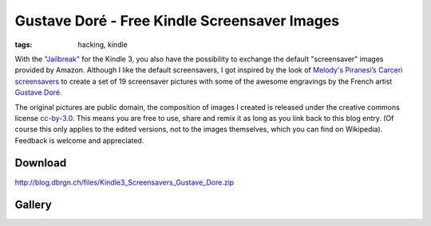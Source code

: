 Gustave Doré - Free Kindle Screensaver Images
=============================================

:tags: hacking, kindle

With the `"Jailbreak" <http://www.mobileread.com/forums/showthread.php?t=88004>`_ for the Kindle 3,
you also have the possibility to exchange the default "screensaver" images provided by Amazon.
Although I like the default screensavers, I got inspired by the look of `Melody's Piranesi’s Carceri
screensavers
<http://redeemingqualities.wordpress.com/2009/01/13/piranesis-carcerikindle-screensavers/>`_ to
create a set of 19 screensaver pictures with some of the awesome engravings by the French artist
`Gustave Doré <http://en.wikipedia.org/wiki/Gustave_Dor%C3%A9>`_.

The original pictures are public domain, the composition of images I created is released under the
creative commons license `cc-by-3.0 <http://creativecommons.org/licenses/by/3.0/>`_. This means you
are free to use, share and remix it as long as you link back to this blog entry. (Of course this
only applies to the edited versions, not to the images themselves, which you can find on Wikipedia).
Feedback is welcome and appreciated.

Download
--------

`http://blog.dbrgn.ch/files/Kindle3_Screensavers_Gustave_Dore.zip </files/Kindle3_Screensavers_Gustave_Dore.zip>`_

.. image:: http://i.creativecommons.org/l/by/3.0/88x31.png
    :alt: CC BY 3.0 Logo
    :target: http://creativecommons.org/licenses/by/3.0/

Gallery
-------

.. image:: /images/2010/10/5/gustave_dore_00.jpg
    :height: 300
    :target: /images/2010/10/5/gustave_dore_00.jpg
    :alt: gustave_dore_00.jpg
.. image:: /images/2010/10/5/gustave_dore_01.jpg
    :height: 300
    :target: /images/2010/10/5/gustave_dore_01.jpg
    :alt: gustave_dore_01.jpg
.. image:: /images/2010/10/5/gustave_dore_02.jpg
    :height: 300
    :target: /images/2010/10/5/gustave_dore_02.jpg
    :alt: gustave_dore_02.jpg
.. image:: /images/2010/10/5/gustave_dore_03.jpg
    :height: 300
    :target: /images/2010/10/5/gustave_dore_03.jpg
    :alt: gustave_dore_03.jpg
.. image:: /images/2010/10/5/gustave_dore_04.jpg
    :height: 300
    :target: /images/2010/10/5/gustave_dore_04.jpg
    :alt: gustave_dore_04.jpg
.. image:: /images/2010/10/5/gustave_dore_05.jpg
    :height: 300
    :target: /images/2010/10/5/gustave_dore_05.jpg
    :alt: gustave_dore_05.jpg
.. image:: /images/2010/10/5/gustave_dore_06.jpg
    :height: 300
    :target: /images/2010/10/5/gustave_dore_06.jpg
    :alt: gustave_dore_06.jpg
.. image:: /images/2010/10/5/gustave_dore_07.jpg
    :height: 300
    :target: /images/2010/10/5/gustave_dore_07.jpg
    :alt: gustave_dore_07.jpg
.. image:: /images/2010/10/5/gustave_dore_08.jpg
    :height: 300
    :target: /images/2010/10/5/gustave_dore_08.jpg
    :alt: gustave_dore_08.jpg
.. image:: /images/2010/10/5/gustave_dore_09.jpg
    :height: 300
    :target: /images/2010/10/5/gustave_dore_09.jpg
    :alt: gustave_dore_09.jpg
.. image:: /images/2010/10/5/gustave_dore_10.jpg
    :height: 300
    :target: /images/2010/10/5/gustave_dore_10.jpg
    :alt: gustave_dore_10.jpg
.. image:: /images/2010/10/5/gustave_dore_11.jpg
    :height: 300
    :target: /images/2010/10/5/gustave_dore_11.jpg
    :alt: gustave_dore_11.jpg
.. image:: /images/2010/10/5/gustave_dore_12.jpg
    :height: 300
    :target: /images/2010/10/5/gustave_dore_12.jpg
    :alt: gustave_dore_12.jpg
.. image:: /images/2010/10/5/gustave_dore_13.jpg
    :height: 300
    :target: /images/2010/10/5/gustave_dore_13.jpg
    :alt: gustave_dore_13.jpg
.. image:: /images/2010/10/5/gustave_dore_14.jpg
    :height: 300
    :target: /images/2010/10/5/gustave_dore_14.jpg
    :alt: gustave_dore_14.jpg
.. image:: /images/2010/10/5/gustave_dore_15.jpg
    :height: 300
    :target: /images/2010/10/5/gustave_dore_15.jpg
    :alt: gustave_dore_15.jpg
.. image:: /images/2010/10/5/gustave_dore_16.jpg
    :height: 300
    :target: /images/2010/10/5/gustave_dore_16.jpg
    :alt: gustave_dore_16.jpg
.. image:: /images/2010/10/5/gustave_dore_17.jpg
    :height: 300
    :target: /images/2010/10/5/gustave_dore_17.jpg
    :alt: gustave_dore_17.jpg
.. image:: /images/2010/10/5/gustave_dore_18.jpg
    :height: 300
    :target: /images/2010/10/5/gustave_dore_18.jpg
    :alt: gustave_dore_18.jpg
